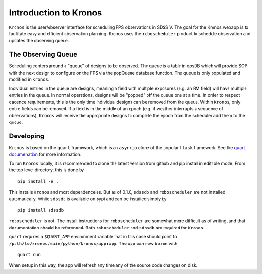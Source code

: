 
.. _intro:

Introduction to Kronos
===============================

``Kronos`` is the user/observer interface for scheduling FPS observations in SDSS V. The goal for the Kronos webapp is to facilitate easy and efficient observation planning. Kronos uses the ``roboscheduler`` product to schedule observation and updates the observing queue.

The Observing Queue
-------------------

Scheduling centers around a "queue" of designs to be observed. The queue is a table in opsDB which will provide SOP with the next design to configure on the FPS via the popQueue database function. The queue is only populated and modified in ``Kronos``. 

Individual entries in the queue are designs, meaning a field with multiple exposures (e.g. an RM field) will have multiple entries in the queue. In normal operations, designs will be "popped" off the queue one at a time. In order to respect cadence requirements, this is the only time individual designs can be removed from the queue. Within ``Kronos``, only entire fields can be removed. If a field is in the middle of an epoch (e.g. if weather interrupts a sequence of observations), ``Kronos`` will receive the appropriate designs to complete the epoch from the scheduler add them to the queue.


Developing
----------

``Kronos`` is based on the ``quart`` framework, which is an ``asyncio`` clone of the popular ``flask`` framework. See the `quart documenation <https://pgjones.gitlab.io/quart/index.html>`__ for more information.

To run ``Kronos`` locally, it is recommended to clone the latest version from github and pip install in editable mode. From the top level directory, this is done by ::

    pip install -e .

This installs ``Kronos`` and most dependenceies. But as of 0.1.0, ``sdssdb`` and ``roboscheduler`` are not installed automatically. While ``sdssdb`` is available on pypi and can be installed simply by ::

    pip install sdssdb

``roboscheduler`` is not. The install instructions for ``roboscheduler`` are somewhat more difficult as of writing, and that documentation should be referenced. Both ``roboscheduler`` and ``sdssdb`` are required for ``Kronos``.

``quart`` requires a ``$QUART_APP`` environment variable that in this case should point to ``/path/to/kronos/main/python/kronos/app:app``. The app can now be run with ::

    quart run

When setup in this way, the app will refresh any time any of the source code changes on disk.
